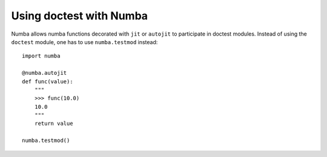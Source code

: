 
.. _doctest:

***************************************
Using doctest with Numba
***************************************

Numba allows numba functions decorated with ``jit`` or ``autojit`` to
participate in doctest modules. Instead of using the ``doctest`` module,
one has to use ``numba.testmod`` instead::

    import numba

    @numba.autojit
    def func(value):
        """
        >>> func(10.0)
        10.0
        """
        return value

    numba.testmod()

